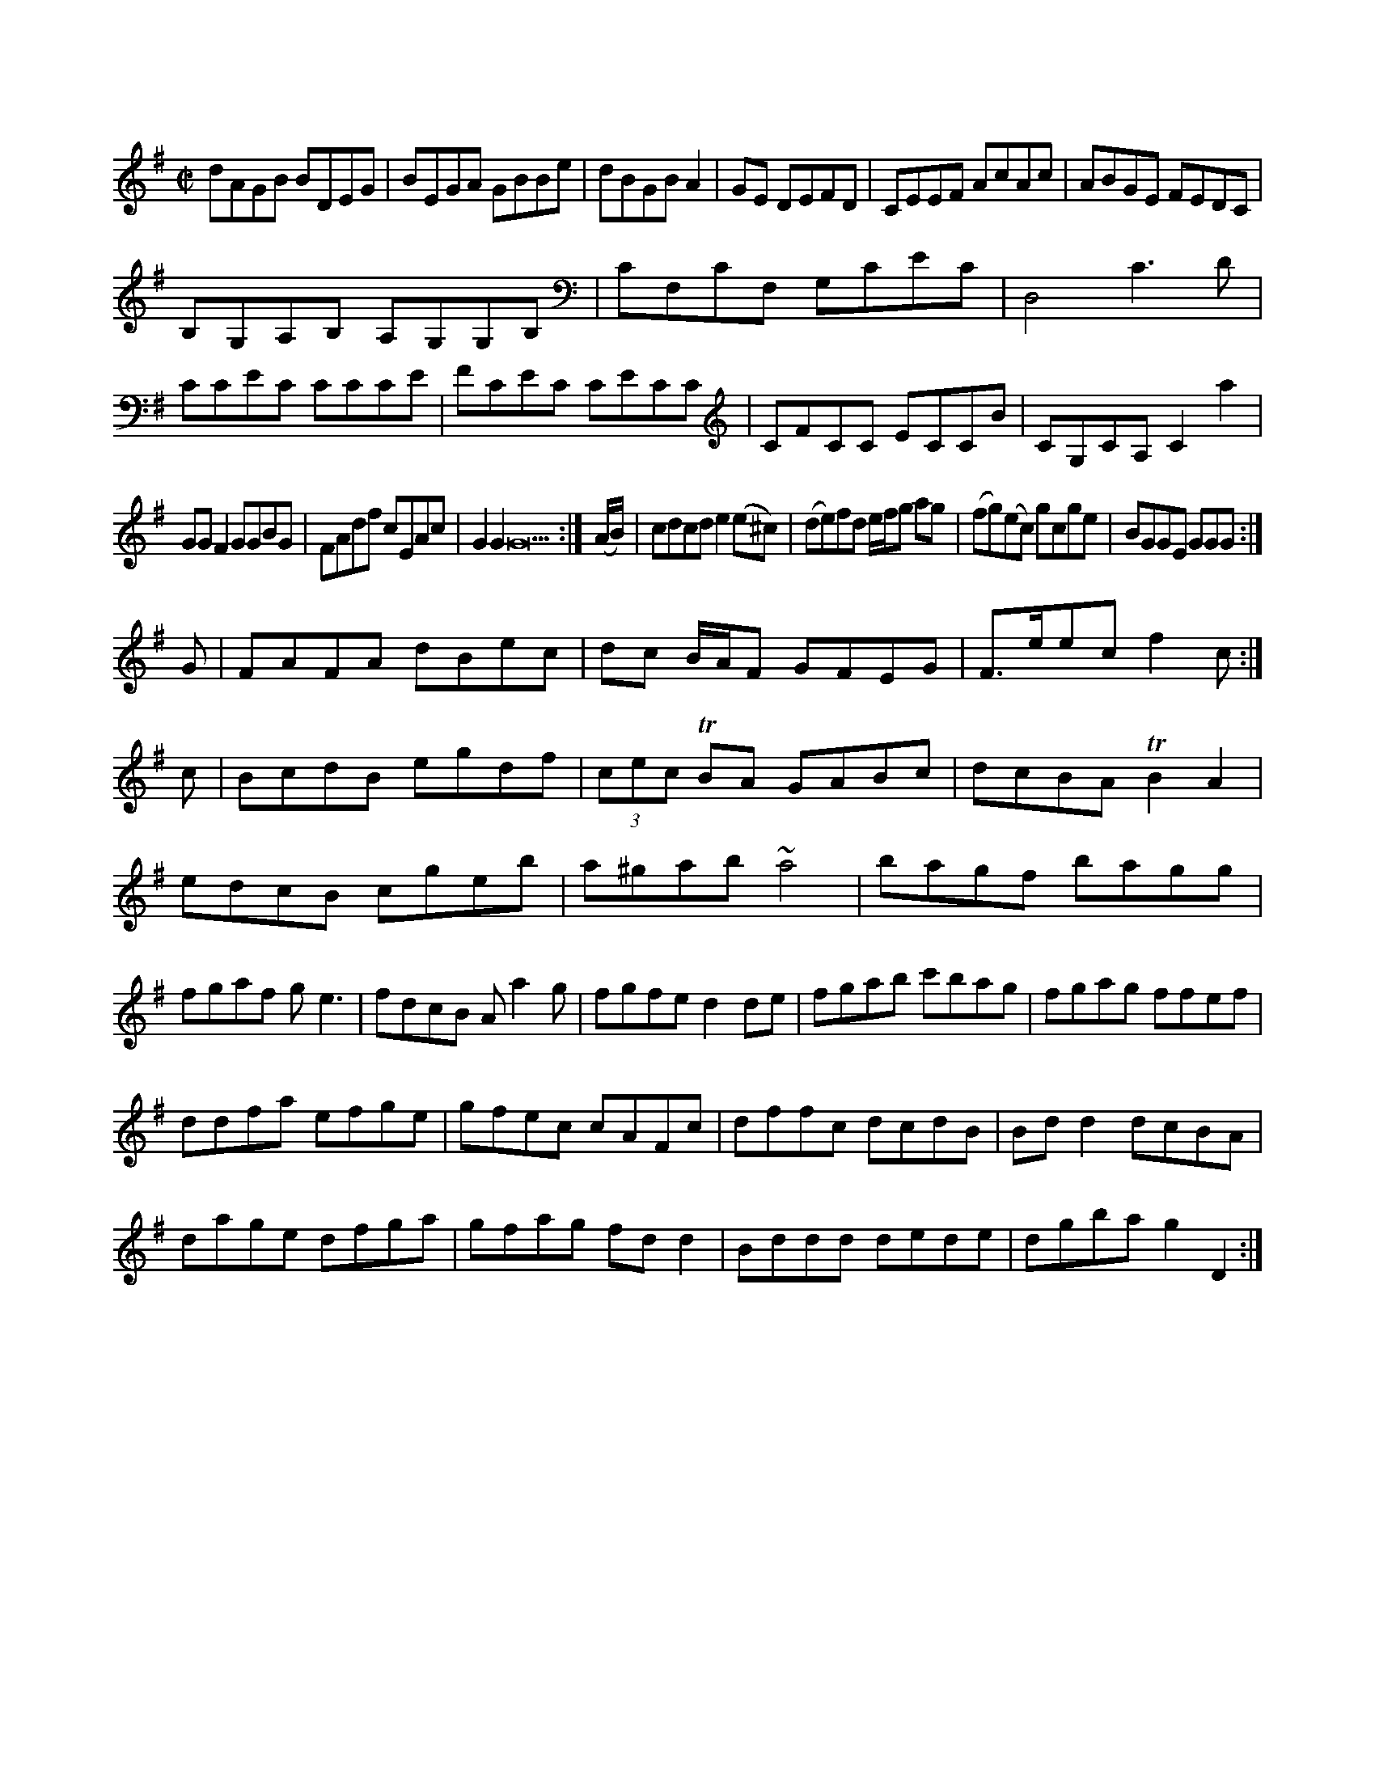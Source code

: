X: 13283
M:C|
L:1/8
K:G
dAGB BDEG|BEGA GBBe|dBGB A2| GE DEFD|CEEF AcAc|ABGE FEDC|
B,G,A,B, A,G,G,B,| CF,CF, G,CEC| D,4 C3 D|
CCEC CCCE|FCEC CECC|CFCC ECCB| CG,CA, C2a2|
GG F2 GGBG|FAdf cEAc|G2G2 G22:|(A/B/)|cdcd e2(e^c)|(de)fd e/f/g ag|(fg)(ec) gcge|BGGE GGG:|
G|FAFA dBec|dc B/A/F GFEG|F>eec f2c:|
c|BcdB egdf|(3cec TBA GABc|dcBA TB2A2|edcB cgeb| a^gab ~a4|\
bagf bagg|fgaf ge3|fdcB Aa2g| fgfe  d2de|fgab c'bag  |fgag ffef|
  ddfa  efge|gfec      cAFc|dffc dcdB|Bdd2     dcBA|
    dage    dfga|gfag    fdd2|Bddd dede| dgba g2D2:|


